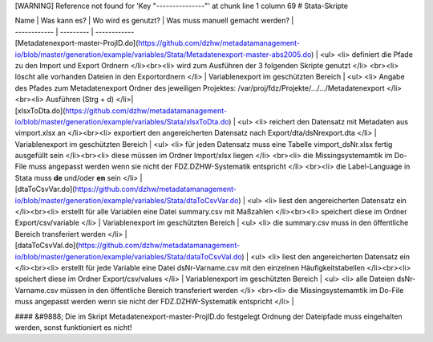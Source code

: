 [WARNING] Reference not found for 'Key "---------------"' at chunk line 1 column 69
# Stata-Skripte

| Name \| Was kann es? \| Wo wird es genutzt? \| Was muss manuell
  gemacht werden? \|
| ------------ \| --------- \| ------------
| [Metadatenexport-master-ProjID.do](https://github.com/dzhw/metadatamanagement-io/blob/master/generation/example/variables/Stata/Metadatenexport-master-abs2005.do)
  \| <ul> <li> definiert die Pfade zu den Import und Export Ordnern
  </li><br><li> wird zum Ausführen der 3 folgenden Skripte genutzt </li>
  <br><li> löscht alle vorhanden Dateien in den Exportordnern </li> \|
  Variablenexport im geschützten Bereich \| <ul> <li> Angabe des Pfades
  zum Metadatenexport Ordner des jeweiligen Projektes:
  /var/proj/fdz/Projekte/.../.../Metadatenexport </li><br><li> Ausführen
  (Strg + d) </li>\|
| [xlsxToDta.do](https://github.com/dzhw/metadatamanagement-io/blob/master/generation/example/variables/Stata/xlsxToDta.do)
  \| <ul> <li> reichert den Datensatz mit Metadaten aus vimport.xlsx an
  </li><br><li> exportiert den angereicherten Datensatz nach
  Export/dta/dsNrexport.dta </li> \| Variablenexport im geschützten
  Bereich \| <ul> <li> für jeden Datensatz muss eine Tabelle
  vimport_dsNr.xlsx fertig ausgefüllt sein </li><br><li> diese müssen im
  Ordner Import/xlsx liegen </li> <br><li> die Missingsystemamtik im
  Do-File muss angepasst werden wenn sie nicht der FDZ.DZHW-Systematik
  entspricht </li> <br><li> die Label-Language in Stata muss **de**
  und/oder **en** sein </li> \|
| [dtaToCsvVar.do](https://github.com/dzhw/metadatamanagement-io/blob/master/generation/example/variables/Stata/dtaToCsvVar.do)
  \| <ul> <li> liest den angereicherten Datensatz ein </li><br><li>
  erstellt für alle Variablen eine Datei summary.csv mit Maßzahlen
  </li><br><li> speichert diese im Ordner Export/csv/variable </li> \|
  Variablenexport im geschützten Bereich \| <ul> <li> die summary.csv
  muss in den öffentliche Bereich transferiert werden </li> \|
| [dataToCsvVal.do](https://github.com/dzhw/metadatamanagement-io/blob/master/generation/example/variables/Stata/dataToCsvVal.do)
  \| <ul> <li> liest den angereicherten Datensatz ein </li><br><li>
  erstellt für jede Variable eine Datei dsNr-Varname.csv mit den
  einzelnen Häufigkeitstabellen </li><br><li> speichert diese im Ordner
  Export/csv/values </li> \| Variablenexport im geschützten Bereich \|
  <ul> <li> alle Dateien dsNr-Varname.csv müssen in den öffentliche
  Bereich transferiert werden </li> <br><li> die Missingsystemamtik im
  Do-File muss angepasst werden wenn sie nicht der FDZ.DZHW-Systematik
  entspricht </li> \|

#### &#9888; Die im Skript Metadatenexport-master-ProjID.do festgelegt
Ordnung der Dateipfade muss eingehalten werden, sonst funktioniert es
nicht!
